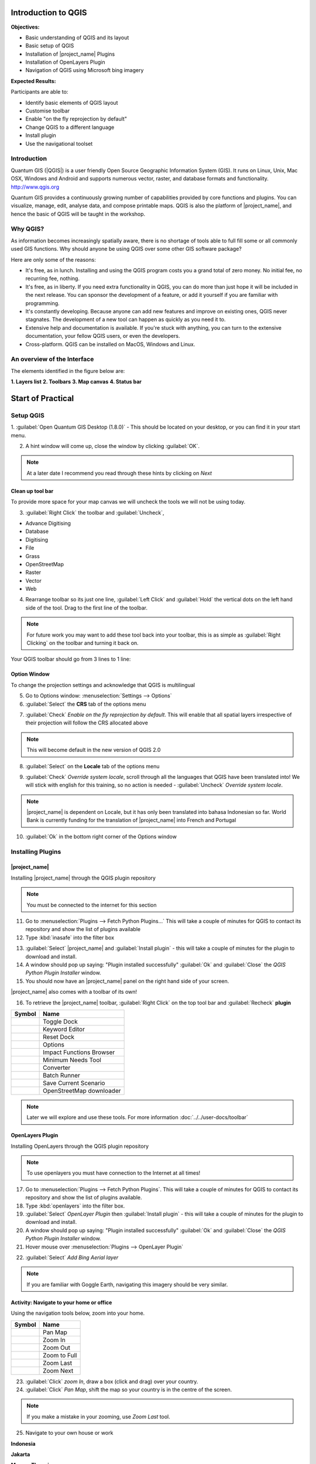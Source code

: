 .. _introduction-to-qgis:

Introduction to QGIS
====================

.. image:: /static/training/socialisation/010_qgis_logo.png
   :align: right
   :scale: 30 %

**Objectives:**

* Basic understanding of QGIS and its layout
* Basic setup of QGIS
* Installation of |project_name| Plugins
* Installation of OpenLayers Plugin
* Navigation of QGIS using Microsoft bing imagery

**Expected Results:**

Participants are able to:

* Identify basic elements of QGIS layout
* Customise toolbar
* Enable "on the fly reprojection by default"
* Change QGIS to a different language
* Install plugin
* Use the navigational toolset

Introduction
------------

Quantum GIS (|QGIS|) is a user friendly Open Source Geographic Information
System (GIS).  It runs on Linux, Unix, Mac OSX, Windows and Android and
supports numerous vector, raster, and database formats and functionality.
`<http://www.qgis.org>`_

Quantum GIS provides a continuously growing number of capabilities provided
by core functions and plugins. You can visualize, manage, edit, analyse data,
and compose printable maps.
QGIS is also the platform of |project_name|, and hence the basic of QGIS will
be taught in the workshop.

Why QGIS?
---------

As information becomes increasingly spatially aware, there is no shortage of
tools able to full fill some or all commonly used GIS functions. Why should
anyone be using QGIS over some other GIS software package?

Here are only some of the reasons:

* It's free, as in lunch. Installing and using the QGIS program costs you a
  grand total of zero money. No initial fee, no recurring fee, nothing.
* It's free, as in liberty. If you need extra functionality in QGIS,
  you can do more than just hope it will be included in the next release. You
  can sponsor the development of a feature, or add it yourself if you are
  familiar with programming.
* It's constantly developing. Because anyone can add new features and improve
  on existing ones, QGIS never stagnates. The development of a new tool can
  happen as quickly as you need it to.
* Extensive help and documentation is available. If you're stuck with
  anything, you can turn to the extensive documentation,
  your fellow QGIS users, or even the developers.
* Cross-platform. QGIS can be installed on MacOS, Windows and Linux.

An overview of the Interface
----------------------------

The elements identified in the figure below are:

**1. Layers list**
**2. Toolbars**
**3. Map canvas**
**4. Status bar**

.. image:: /static/training/socialisation/011_interface.*
   :align: center



Start of Practical
===================

Setup QGIS
----------

1. :guilabel:`Open Quantum GIS Desktop (1.8.0)` - This should be located on
your desktop, or you can find it in your start menu.

.. image:: /static/training/socialisation/012_qgis_desktop.*
   :align: center


2. A hint window will come up, close the window by clicking :guilabel:`OK`.

.. image:: /static/training/socialisation/013_tips.*
   :align: center

.. Note:: At a later date I recommend you read through these hints by
   clicking on *Next*

Clean up tool bar
.................

To provide more space for your map canvas we will uncheck the tools we will not be
using today.

3. :guilabel:`Right Click` the toolbar and :guilabel:`Uncheck`,

* Advance Digitising
* Database
* Digitising
* File
* Grass
* OpenStreetMap
* Raster
* Vector
* Web

4. Rearrange toolbar so its just one line, :guilabel:`Left Click` and
   :guilabel:`Hold` the vertical dots on the left hand side of the tool. Drag
   to the first line of the toolbar.

.. image:: /static/training/socialisation/014_verticaldots.*
   :align: center

.. Note:: For future work you may want to add these tool back into your
   toolbar, this is as simple as :guilabel:`Right Clicking` on the toolbar and turning it
   back on.

Your QGIS toolbar should go from 3 lines to 1 line:

.. image:: /static/training/socialisation/015_toolbar_clean.*
   :align: center


Option Window
.............

To change the projection settings and acknowledge that QGIS is multilingual

5. Go to Options window: :menuselection:`Settings --> Options`

6. :guilabel:`Select` the **CRS** tab of the options menu

.. image:: /static/training/socialisation/016_crs.*
   :align: center

7. :guilabel:`Check` *Enable on the fly reprojection by default*.
   This will enable that all spatial layers irrespective of their projection
   will follow the CRS allocated above

.. image:: /static/training/socialisation/017_onthefly.*
   :align: center

.. Note:: This  will become default in the new version of QGIS 2.0

8. :guilabel:`Select` on the **Locale** tab of the options menu

.. image:: /static/training/socialisation/018_locale.*
   :align: center

9. :guilabel:`Check` *Override system locale*, scroll through all the
   languages that QGIS have been translated into! We will stick with english
   for this training, so no action is needed -
   :guilabel:`Uncheck` *Override system locale*.

.. image:: /static/training/socialisation/019_locale_select.*
   :align: center

.. note::
   |project_name| is dependent on Locale, but it has only been translated
   into bahasa Indonesian so far.
   World Bank is currently funding for the translation of |project_name| into
   French and Portugal

10. :guilabel:`Ok` in the bottom right corner of the Options window

Installing Plugins
------------------

|project_name|
..............

Installing |project_name| through the QGIS plugin repository

.. note:: You must be connected to the internet for this section

11. Go to :menuselection:`Plugins --> Fetch Python Plugins...` This will take
    a couple of minutes for QGIS to contact its repository and show the list of
    plugins available

12. Type :kbd:`inasafe` into the filter box

.. image:: /static/training/socialisation/020_inasafe_plugin.*
   :align: center

13. :guilabel:`Select` |project_name| and :guilabel:`Install plugin` - this
    will take a couple of minutes for the plugin to download and install.

14. A window should pop up saying: "Plugin installed successfully"
    :guilabel:`Ok` and :guilabel:`Close` the *QGIS Python Plugin Installer*
    window.

15. You should now have an |project_name| panel on the right hand side of
    your screen.

.. image:: /static/training/socialisation/021_insafe_gettingstarted.*
   :align: center

|project_name| also comes with a toolbar of its own!

16. To retrieve the |project_name| toolbar, :guilabel:`Right Click` on the
    top tool bar and :guilabel:`Recheck` **plugin**

.. image:: /static/training/socialisation/022_inasafetoolbar.*
   :align: left

=================================================   ========================
**Symbol**                                          **Name**
-------------------------------------------------   ------------------------
.. image:: /static/general/icon_dock.*              Toggle Dock
.. image:: /static/general/icon_keywords.*          Keyword Editor
.. image:: /static/general/icon_reset.*             Reset Dock
.. image:: /static/general/icon_options.*           Options
.. image:: /static/general/icon_impactfunctions.*   Impact Functions Browser
.. image:: /static/general/icon_minimumneeds.*      Minimum Needs Tool
.. image:: /static/general/icon_converter.*         Converter
.. image:: /static/general/icon_batch.*             Batch Runner
.. image:: /static/general/icon_save.*              Save Current Scenario
.. image:: /static/general/icon_osm.*               OpenStreetMap downloader
=================================================   ========================

.. Note:: Later we will explore and use these tools.  For more information
  :doc:`../../user-docs/toolbar`

OpenLayers Plugin
.................

Installing OpenLayers through the QGIS plugin repository

.. note:: To use openlayers you must have connection to the Internet at all
   times!


17. Go to :menuselection:`Plugins --> Fetch Python Plugins`.
    This will take a couple of minutes for QGIS to contact its repository and
    show the list of plugins available.

18. Type :kbd:`openlayers` into the filter box.

19. :guilabel:`Select` *OpenLayer Plugin* then :guilabel:`Install plugin` -
    this will take a couple of minutes for the plugin to download and install.

20. A window should pop up saying: "Plugin installed successfully"
    :guilabel:`Ok` and :guilabel:`Close` the *QGIS Python Plugin Installer*
    window.

21. Hover mouse over :menuselection:`Plugins --> OpenLayer Plugin`

.. image:: /static/training/socialisation/023_openlayers.*
   :align: center

22. :guilabel:`Select` *Add Bing Aerial layer*

.. image:: /static/training/socialisation/024_aerial_bing.*
   :align: center

.. note:: If you are familiar with Goggle Earth, navigating this imagery
   should be very similar.

**Activity:** Navigate to your home or office
.............................................

Using the navigation tools below, zoom into your home.

==========================================  ============
**Symbol**                                  **Name**
------------------------------------------  ------------
.. image:: /static/general/icon_pan.*       Pan Map
.. image:: /static/general/icon_zoomin.*    Zoom In
.. image:: /static/general/icon_zoomout.*   Zoom Out
.. image:: /static/general/icon_zoomfull.*  Zoom to Full
.. image:: /static/general/icon_zoomlast.*  Zoom Last
.. image:: /static/general/icon_zoomnext.*  Zoom Next
==========================================  ============

23. :guilabel:`Click` *zoom In*, draw a box (click and drag) over your country.

24. :guilabel:`Click` *Pan Map*, shift the map so your country is in the
    centre of the screen.

.. Note:: If you make a mistake in your zooming, use *Zoom Last* tool.

25. Navigate to your own house or work

**Indonesia**

.. image:: /static/training/socialisation/025_indonesia.*
   :align: center

**Jakarta**

.. image:: /static/training/socialisation/026_jakarta.*
   :align: center

**Menara Thamrin**

.. image:: /static/training/socialisation/027_mt.*
   :align: center
